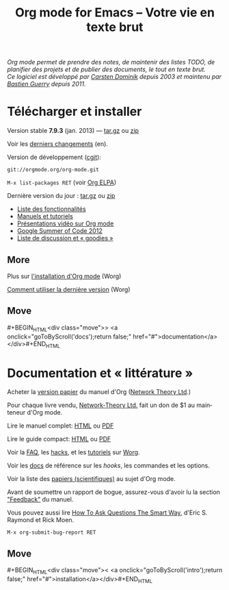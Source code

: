 #+TITLE:     Org mode for Emacs -- Votre vie en texte brut
#+EMAIL:     carsten at orgmode dot org
#+LANGUAGE:  en
#+STARTUP:   hidestars
#+OPTIONS:   H:3 num:nil toc:nil \n:nil @:t ::t |:t ^:t *:t TeX:t author:nil <:t LaTeX:t
#+KEYWORDS:  Org Emacs outline planning note authoring project plain-text LaTeX HTML
#+DESCRIPTION: Org: an Emacs Mode for Notes, Planning, and Authoring
#+MACRO: next #+BEGIN_HTML\n<div class="move">\n> <a onclick="goToByScroll('$1');return false;" href="#">documentation</a>\n</div>\n#+END_HTML
#+MACRO: previous #+BEGIN_HTML\n<div class="move">\n< <a onclick="goToByScroll('$1');return false;" href="#">installation</a>\n</div>\n#+END_HTML
#+STYLE:     <link rel="stylesheet" href="http://orgmode.org/org.css" type="text/css" />

#+BEGIN_HTML
<div id="top"><p><em>Org mode permet de prendre des notes,
de maintenir des listes TODO, de planifier des projets et de publier des
documents, le tout en texte brut.<br />

<span id="top2">Ce logiciel est développé par <a
href="http://staff.science.uva.nl/~dominik/">Carsten Dominik</a> depuis
2003 et maintenu par <a href="http://lumiere.ens.fr/~guerry/">Bastien
Guerry</a> depuis 2011.</span></em></p></div>
#+END_HTML

* Télécharger et installer
  :PROPERTIES:
  :CUSTOM_ID: intro
  :END:

#+ATTR_HTML: id="main-image"
[[file:../img/main.jpg]]

Version stable *7.9.3* (jan. 2013) --- [[http://orgmode.org/org-7.9.3a.tar.gz][tar.gz]] ou [[http://orgmode.org/org-7.9.3a.zip][zip]]

Voir les [[file:../Changes.org][derniers changements]] (en).

Version de développement ([[http://orgmode.org/cgit.cgi/org-mode.git/][cgit]]):

=git://orgmode.org/org-mode.git=

=M-x list-packages RET=  (voir [[http://orgmode.org/elpa.html][Org ELPA]])

Dernière version du jour : [[http://orgmode.org/org-latest.tar.gz][tar.gz]] ou [[http://orgmode.org/org-latest.zip][zip]]

- [[file:features.org][Liste des fonctionnalités]]
- [[#docs][Manuels et tutoriels]]
- [[file:talks.org][Présentations vidéo sur Org mode]]
- [[http://orgmode.org/fr/community.html#gsoc][Google Summer of Code 2012]]
- [[file:community.org][Liste de discussion et « goodies »]]

** More

Plus sur [[http://orgmode.org/worg/dev/org-build-system.html][l'installation d'Org mode]] (Worg)

[[http://orgmode.org/worg/org-faq.html#keeping-current-with-Org-mode-development][Comment utiliser la dernière version]] (Worg)

** Move
   :PROPERTIES:
   :ID:       move
   :HTML_CONTAINER_CLASS: move
   :END:

{{{next(docs)}}}

* Documentation et « littérature »
  :PROPERTIES:
  :CUSTOM_ID: docs
  :END:

#+ATTR_HTML: id="main-image"
[[file:../img/org-mode-7-network-theory.jpg]]

Acheter la [[http://www.network-theory.co.uk/org/manual/][version papier]] du manuel d'Org ([[http://www.network-theory.co.uk/][Network Theory Ltd]].)

Pour chaque livre vendu, [[http://www.network-theory.co.uk/][Network-Theory Ltd.]] fait un don de $1 au
mainteneur d'Org mode.

Lire le manuel complet: [[http://orgmode.org/org.html][HTML]] ou [[http://orgmode.org/org.pdf][PDF]]

Lire le guide compact: [[http://orgmode.org/guide/][HTML]] ou [[http://orgmode.org/orgguide.pdf][PDF]]

Voir la [[http://orgmode.org/worg/org-faq.html][FAQ]], les [[http://orgmode.org/worg/org-hacks.html][hacks]], et les [[http://orgmode.org/worg/org-tutorials/][tutoriels]] sur [[http://orgmode.org/worg/][Worg]].

Voir les [[http://orgmode.org/worg/doc.html][docs]] de référence sur les /hooks/, les commandes et les options.

Voir la liste des [[http://orgmode.org/worg/org-papers.html][papiers (scientifiques)]] au sujet d'Org mode.

Avant de soumettre un rapport de bogue, assurez-vous d'avoir lu la section
[[http://orgmode.org/org.html#Feedback]["Feedback"]] du manuel.

Vous pouvez aussi lire [[http://www.catb.org/esr/faqs/smart-questions.html][How To Ask Questions The Smart Way]], d'Eric
S. Raymond et Rick Moen.

=M-x org-submit-bug-report RET=

** Move
   :PROPERTIES:
   :ID:       move
   :HTML_CONTAINER_CLASS: move
   :END:

{{{previous(intro)}}}
